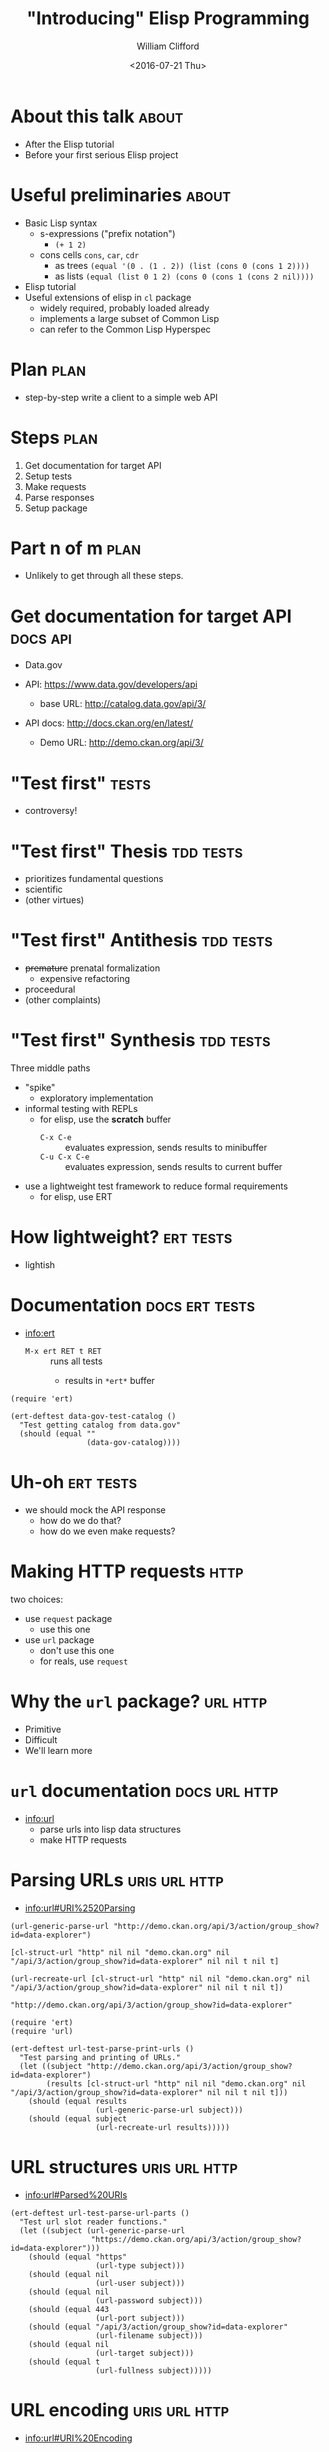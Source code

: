 #+TITLE: "Introducing" Elisp Programming
#+DATE: <2016-07-21 Thu>
#+AUTHOR: William Clifford
#+EMAIL: wobh@yahoo.com
#+EMAIL: twitter: @wobher

* About this talk 						      :about:

- After the Elisp tutorial
- Before your first serious Elisp project

* Useful preliminaries						      :about:

- Basic Lisp syntax
  - s-expressions ("prefix notation")
    - ~(+ 1 2)~
  - cons cells ~cons~, ~car~, ~cdr~
    - as trees ~(equal '(0 . (1 . 2)) (list (cons 0 (cons 1 2))))~
    - as lists ~(equal (list 0 1 2) (cons 0 (cons 1 (cons 2 nil))))~
- Elisp tutorial
- Useful extensions of elisp in ~cl~ package
  - widely required, probably loaded already
  - implements a large subset of Common Lisp
  - can refer to the Common Lisp Hyperspec

* Plan								       :plan:

- step-by-step write a client to a simple web API

* Steps								       :plan:
  
1. Get documentation for target API
2. Setup tests
3. Make requests
4. Parse responses
5. Setup package

* Part n of m							       :plan:

- Unlikely to get through all these steps.

* Get documentation for target API 				   :docs:api:

- Data.gov

- API: [[https://www.data.gov/developers/api]]
  - base URL: http://catalog.data.gov/api/3/

- API docs: http://docs.ckan.org/en/latest/
  - Demo URL: http://demo.ckan.org/api/3/

* "Test first" 							      :tests:

- controversy!

* "Test first" Thesis 						  :tdd:tests:

- prioritizes fundamental questions
- scientific
- (other virtues)

* "Test first" Antithesis 					  :tdd:tests:

- +premature+ prenatal formalization
  - expensive refactoring
- proceedural
- (other complaints)

* "Test first" Synthesis 					  :tdd:tests:

Three middle paths

- "spike"
  - exploratory implementation

- informal testing with REPLs
  - for elisp, use the *scratch* buffer
    - =C-x C-e= :: evaluates expression, sends results to minibuffer
    - =C-u C-x C-e= :: evaluates expression, sends results to current buffer

- use a lightweight test framework to reduce formal requirements
  - for elisp, use ERT

* How lightweight? 						  :ert:tests:

- lightish

* Documentation 					     :docs:ert:tests:

- [[info:ert]]
  - ~M-x ert RET t RET~ :: runs all tests
    - results in ~*ert*~ buffer

#+BEGIN_SRC elisp
  (require 'ert)

  (ert-deftest data-gov-test-catalog ()
    "Test getting catalog from data.gov"
    (should (equal ""
                   (data-gov-catalog))))
#+END_SRC

* Uh-oh 							  :ert:tests:

- we should mock the API response
  - how do we do that?
  - how do we even make requests?

* Making HTTP requests 						       :http:

two choices:

- use ~request~ package
  - use this one

- use ~url~ package
  - don't use this one
  - for reals, use ~request~

* Why the ~url~ package? 					   :url:http:

- Primitive
- Difficult
- We'll learn more

* ~url~ documentation 					      :docs:url:http:

- info:url
  - parse urls into lisp data structures
  - make HTTP requests

* Parsing URLs 						      :uris:url:http:

- info:url#URI%2520Parsing

#+NAME: parsing+printing_urls
#+BEGIN_SRC elisp
  (url-generic-parse-url "http://demo.ckan.org/api/3/action/group_show?id=data-explorer")

  [cl-struct-url "http" nil nil "demo.ckan.org" nil "/api/3/action/group_show?id=data-explorer" nil nil t nil t]

  (url-recreate-url [cl-struct-url "http" nil nil "demo.ckan.org" nil "/api/3/action/group_show?id=data-explorer" nil nil t nil t])

  "http://demo.ckan.org/api/3/action/group_show?id=data-explorer"
#+END_SRC

#+NAME: example testing urls
#+BEGIN_SRC elisp
  (require 'ert)
  (require 'url)

  (ert-deftest url-test-parse-print-urls ()
    "Test parsing and printing of URLs."
    (let ((subject "http://demo.ckan.org/api/3/action/group_show?id=data-explorer")
          (results [cl-struct-url "http" nil nil "demo.ckan.org" nil "/api/3/action/group_show?id=data-explorer" nil nil t nil t]))
      (should (equal results
                     (url-generic-parse-url subject)))
      (should (equal subject
                     (url-recreate-url results)))))
#+END_SRC

* URL structures					      :uris:url:http:
- [[info:url#Parsed%20URIs]]

#+NAME: parsed-uris
#+BEGIN_SRC elisp
  (ert-deftest url-test-parse-url-parts ()
    "Test url slot reader functions."
    (let ((subject (url-generic-parse-url
                    "https://demo.ckan.org/api/3/action/group_show?id=data-explorer")))
      (should (equal "https"
                     (url-type subject)))
      (should (equal nil
                     (url-user subject)))
      (should (equal nil
                     (url-password subject)))
      (should (equal 443
                     (url-port subject)))
      (should (equal "/api/3/action/group_show?id=data-explorer"
                     (url-filename subject)))
      (should (equal nil
                     (url-target subject)))
      (should (equal t
                     (url-fullness subject)))))
#+END_SRC

* URL encoding 						      :uris:url:http:
- [[info:url#URI%20Encoding]]

#+NAME: encoding-uris
#+BEGIN_SRC el
  (ert-deftest url-test-encode-corrects-case ()
    "url-encode-url should downcase case-indifferent parts of url."
    (let ((subject "HTTP://DEMO.CKAN.ORG/API/3/ACTION/GROUP_SHOW?ID=DATA-EXPLORER"))
      (should (equal "http://demo.ckan.org/API/3/ACTION/GROUP_SHOW?ID=DATA-EXPLORER"
                     (url-encode-url subject)))))

  (ert-deftest url-test-encode-hexifies ()
    "url-encode-url should hexify were necessary."
    (let ((subject "http://www.example.com/foo?bar baz"))
      (should (equal "http://www.example.com/foo?bar%20baz")
              (url-encode-url subject))))

  (ert-deftest url-test-hexify-string ()
    "url-hexify-string should hexify string"
    (let ((subject "foo?bar baz")
          (results "foo%3Fbar%20baz"))
      (should (equal results (url-hexify-string subject)))))

  (ert-deftest url-test-unhex-string ()
    "url-unhex-string should unhex string"
    (let ((subject "foo%3Fbar%20baz")
          (results "foo?bar baz"))
      (should (equal results (url-unhex-string subject)))))
#+END_SRC

* Create URL with a simple ~make-url~ package 		      :uris:url:http:

#+NAME: make-url
#+BEGIN_SRC elisp
  ;; TODO: use RFC 3986 templates

  (defun make-url-domain (&rest names)
    (mapconcat 'identity names "."))

  (defun make-url-path (&rest names)
    (mapconcat 'identity names "/"))

  (defun make-url-query (&rest fields)
    (mapconcat 'identity fields "&"))

  (defun make-url-query-field (field-key field-val)
    (format "%s=%s" field-key field-val))

  (provide 'make-url)
#+END_SRC

* URL Queries 						      :uris:url:http:

- ~url-filename~ includes the query part.
  - makes composing queries irritating
  - can we make an accessor for it?
    - use ~setf~ macro to set the query portion of ~url-filename~

* ~url-query~ usage example 				      :uris:url:http:

#+NAME: url-query-example-usage
#+BEGIN_SRC elisp
  (defun wikipedia-api-url (pageid &optional lang)
    (let ((url (url-generic-parse-url "")))
      (setf (url-host url)     (make-url-domain (or lang "en")
                                                "wikipedia"
                                                "org")
            (url-filename url) (make-url-path   "w"
                                                "api.php")
            (url-query url)    (make-url-query  "action=query"
                                                "prop=extracts"
                                                (make-url-query-field "pageids"
                                                                      pageid)
                                                "explaintext"
                                                "format=json"))))
#+END_SRC

* ~url-query~ tests					      :uris:url:http:

#+NAME: url-query-tests
#+BEGIN_SRC elisp
  (require 'ert)

  (ert-deftest url-query-test ()
    "Test of uri-query association"
    (let ((subject (url-generic-parse-url
                    "http://example.com/foo?bar=1&baz=2#qux")))
      (should (equal "bar=1&baz=2"
                     (url-query subject)))))

  (ert-deftest set-url-query-test ()
    (let ((subject (url-generic-parse-url
                    "http://example.com/foo?bar=1&baz=2#qux")))
      (setf (url-query subject) "baz=3&bar=5")
      (should (equal "/foo?baz=3&bar=5"
                     (url-filename subject)))))
#+END_SRC

* ~url-query~ accessor 					      :uris:url:http:

#+NAME: url-query-accessor
#+BEGIN_SRC elisp
  (defun url-query (url)
    "Extract query portion of URL."
    (let ((url-fn (url-filename url)))
      (substring url-fn
                 (1+ (string-match "?" url-fn)))))

  (defun set-url-query (url qry)
    "Set query portion of URL."
    (let ((url-fn (url-filename url)))
      (setf (url-filename url)
            (with-temp-buffer
              (insert url-fn)
              (goto-char (point-min))
              (search-forward "?")
              (delete-region (point) (point-max))
              (insert qry)
              (buffer-string)))))

  (gv-define-simple-setter url-query set-url-query)
#+END_SRC

* How to make HTTP requests				       :req:url:http:

- [[info:url#Retrieving%20URLS]]
  - Function: ~url-retrieve~ url callback &optional cbargs silent
  - Function: ~url-retrieve-synchronously~ url

* What about ~url-queue-retrieve~? 			       :req:url:http:

- forget it exists

* ~url-http-options~ useless? 			       :options:req:url:http:

- [[info:url#HTTP%20URL%20Options]]

#+NAME: url-options
#+BEGIN_SRC elisp
  (url-http-options "https://api.bufferapp.com/")

  nil

  (url-http-options "https://en.wikipedia.org/w/api.php")

  nil

  (url-http-options "http://apache.org/dist/httpd")

  nil
#+END_SRC

* wat 							       :req:url:http:

- ~url-retrieve~'s callback can be called any number of times
- always check and dispatch on call status in callback

* Missing documentation 				  :docs:req:url:http:

- [[info:url#Customization]]
- [[info:url#Variable%20Index]]
- https://www.emacswiki.org/emacs/UrlPackage
- https://www.rosettacode.org/wiki/HTTP#Emacs_Lisp
- http://emacs.stackexchange.com/questions/12464/go-to-body-after-url-retrieve-synchronously
- https://frozenlock.org/tag/url-retrieve/
  - https://frozenlock.org/2012/07/07/url-retrieve-and-json-api/#comment-175
- http://nullprogram.com/blog/2014/05/27/
- http://nullprogram.com/blog/2016/06/16/
  - http://debbugs.gnu.org/cgi/bugreport.cgi?bug=20159
- https://gist.github.com/arnested/3006911

* The extra headers				       :headers:req:url:http:

- ~url-request-method~
- ~url-request-extra-headers~
- ~url-request-data~

* Requests: emacswiki examples POST 		       :example:req:url:http:

#+NAME: emacswiki-url-post
#+BEGIN_SRC elisp
  (defun my-url-http-post (url args)

    "Send ARGS to URL as a POST request."
    (let ((url-request-method "POST")
          (url-request-extra-headers
           '(("Content-Type" . "application/x-www-form-urlencoded")))
          (url-request-data
           (mapconcat (lambda (arg)
                        (concat (url-hexify-string (car arg))
                                "="
                                (url-hexify-string (cdr arg))))
                      args
                      "&")))
      ;; if you want, replace `my-switch-to-url-buffer' with `my-kill-url-buffer'
      (url-retrieve url 'my-switch-to-url-buffer)))

  (defun my-kill-url-buffer (status)
    "Kill the buffer returned by `url-retrieve'."
    (kill-buffer (current-buffer)))

  (defun my-switch-to-url-buffer (status)
    "Switch to the buffer returned by `url-retreive'.
  The buffer contains the raw HTTP response sent by the server."
    (switch-to-buffer (current-buffer)))

  ;; And then you can do the following:

  ;; (my-url-http-post "http://localhost/test.cgi" '(("post" . "1") ("text" . "just a test")))
#+END_SRC

* Requests: emacswiki examples GET 		       :example:req:url:http:

#+NAME: emacswiki-url-get
#+BEGIN_SRC elisp
  (defvar fb-url "https://www.googleapis.com/freebase/v1/search")

  (defun fbquery (type str)
    (let ((url-request-method "GET")
          (arg-stuff (concat "?query=" (url-hexify-string str)
		       "&filter=" (url-hexify-string type))))
      (url-retrieve (concat fb-url arg-stuff)
                    (lambda (status) (switch-to-buffer (current-buffer))))))
#+END_SRC
* Requests: emacswiki examples cookies 		       :example:req:url:http:

#+NAME: emacswiki-url-cookies
#+BEGIN_SRC elisp
  ;; To reject all cookies (see also ‘url-privacy-level’):

  (setq url-cookie-untrusted-urls '(".*"))

  ;; Say you want to ignore all cookies except those set by the
  ;; EmacsWiki site. Using ".*" for ‘url-cookie-untrusted-urls’ in this
  ;; case will always result in the cookie being rejected, because it
  ;; matches the whole string. Try the following regular expression
  ;; instead:

  (setq url-cookie-trusted-urls '("^http://\\(www\\.\\)?emacswiki\\.org/.*")
        url-cookie-untrusted-urls '("^https?://"))

  ;; Each cookie is a defstruct, and all cookies are stored in a list
  ;; defined by ‘url-cookie-storage’ and persistently in the file
  ;; ‘url-cookie-file’. Cookies are automatically saved to this file
  ;; once every ‘url-cookie-save-interval’ seconds.
#+END_SRC

* Requests: rosettacode example 		       :example:req:url:http:
#+NAME: rosettacode-emacslisp-url-get
#+BEGIN_SRC elisp
  (with-current-buffer
      (url-retrieve-synchronously "http://www.rosettacode.org")
    (goto-char (point-min))
    (search-forward "\n\n" nil t)  ;; skip headers
    (prin1 (buffer-substring (point) (point-max)))
    (kill-buffer (current-buffer)))
#+END_SRC

* Requests: frozenlock example 			       :example:req:url:http:

#+NAME: frozenlock-get-parse-json-leaky
#+BEGIN_SRC elisp
  ;; Original
  ;; - https://frozenlock.org/tag/url-retrieve/

  ;; Now as long as we remain in this let function, we can get the
  ;; google buffer with the symbol buffer. Let’s skip some steps and go
  ;; to the interesting part:

  (defun get-json (url)
    (let ((buffer (url-retrieve-synchronously url))
          (json nil))
      (save-excursion
        (set-buffer buffer)
        (goto-char (point-min))
        (re-search-forward "^$" nil 'move)
        (setq json (buffer-substring-no-properties (point) (point-max)))
        (kill-buffer (current-buffer)))
      json))

  ;; This function will return any content from a given url.

  ;; Ok, we have the JSON formatted data, what can we do with it? Of
  ;; course, Emacs already has a JSON parser. Simply make sure you
  ;; require ‘json before going any further.

  (defun get-and-parse-json (url)
    (let ((json-object-type 'plist))
      (json-read-from-string 
       (get-json url))))

  ;; Here I’ve choosen to parse it as a PLIST, be it could as well be an
  ;; ALIST, or even an hash-table!

  ;; improved
  ;;   - https://frozenlock.org/2012/07/07/url-retrieve-and-json-api/#comment-175

  (defun get-and-parse-json (url)
    (interactive)
    (with-current-buffer (url-retrieve-synchronously url)
      (goto-char (point-min))
      (re-search-forward “^$”)
      (json-read)))
#+END_SRC

* Uh-oh							       :req:url:http:

*DANGER* all of the above examples may leak buffers, per
http://nullprogram.com/blog/2014/05/27/

#+NAME: nullprogram-leaky
#+BEGIN_SRC elisp
  ;; Ultimately this makes buffer objects poor return values. It’s an
  ;; impedance mismatch. The caller has to be careful to free (“kill”)
  ;; the buffer. It’s easy to miss if an error is signaled. For example,
  ;; `url-retrieve' and `url-retrieve-synchronously' return a buffer
  ;; with the response from a web server. It’s not uncommon for Elisp
  ;; programs to leak these buffers during normal operation.

  (with-current-buffer (url-retrieve-synchronously some-url)
    (setf (point) url-http-end-of-headers)
    (prog1 (json-read)
      (kill-buffer)))

  ;; If json-read fails, the buffer is leaked.
#+END_SRC

* Safer							       :req:url:http:

#+NAME: nullprogram-buffer-passing
#+HEADER: :var some-url=""
#+BEGIN_SRC elisp 
  (with-temp-buffer
    (url-retrieve-synchronously some-url)
    (setf (point) url-http-end-of-headers)
    (json-read))
#+END_SRC

* Uh-oh							       :req:url:http:
   :PROPERTIES:
   :header-args: :results value raw
   :END:

#+CALL: nullprogram-buffer-passing("https://api.github.com/users/octocat/orgs")

: executing Elisp code block (nullprogram-buffer-passing)...

: (some-url (quote "https://api.github.com/users/octocat/orgs"))

: Contacting host: api.github.com:443
: setf: Symbol's value as variable is void: url-http-end-of-headers

* WTF							       :req:url:http:

- https://fossies.org/diffs/emacs/24.3_vs_24.4/lisp/url/url-http.el-diff.html

* End of part n 						       :plan:

Next time:

- processing responses
- mocking and stubbing
- packaging

* References 							      :about:

** TDD

- http://martinfowler.com/bliki/TestDrivenDevelopment.html
- http://www.jamesshore.com/Agile-Book/test_driven_development.html
- http://david.heinemeierhansson.com/2014/tdd-is-dead-long-live-testing.html

** ERT

- http://nullprogram.com/blog/2012/08/15/

** Making HTTP requests with the ~url~ package

- https://www.emacswiki.org/emacs/UrlPackage
- https://www.rosettacode.org/wiki/HTTP#Emacs_Lisp
- http://emacs.stackexchange.com/questions/12464/go-to-body-after-url-retrieve-synchronously
- https://frozenlock.org/tag/url-retrieve/
  - https://frozenlock.org/2012/07/07/url-retrieve-and-json-api/#comment-175
- http://nullprogram.com/blog/2014/05/27/
- http://nullprogram.com/blog/2016/06/16/
  - http://debbugs.gnu.org/cgi/bugreport.cgi?bug=20159
- https://gist.github.com/arnested/3006911

** Getting the response body

- http://emacs.stackexchange.com/questions/12464/go-to-body-after-url-retrieve-synchronously

* COMMENT org settings
#+LANGUAGE: en
#+SELECT_TAGS: export
#+EXCLUDE_TAGS: noexport
#+CREATOR: Emacs 24.5.1 (Org mode 8.3.4)
#+OPTIONS: ':nil *:t -:t ::t <:t H:3 \n:nil ^:t arch:headline
#+OPTIONS: author:t c:nil creator:nil d:(not "LOGBOOK") date:t e:t
#+OPTIONS: email:nil f:t inline:t num:t p:nil pri:nil prop:nil stat:t
#+OPTIONS: tags:t tasks:t tex:t timestamp:t title:t toc:t todo:t |:t
